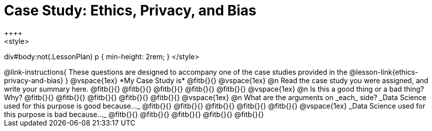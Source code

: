 = Case Study: Ethics, Privacy, and Bias
++++
<style>
div#body:not(.LessonPlan) p { min-height: 2rem; }
</style>
++++

@link-instructions{
These questions are designed to accompany one of the case studies provided in the @lesson-link{ethics-privacy-and-bias}
}

@vspace{1ex}

*My Case Study is* @fitb{}{}

@vspace{1ex}

@n Read the case study you were assigned, and write your summary here.

@fitb{}{}

@fitb{}{}

@fitb{}{}

@fitb{}{}

@fitb{}{}

@vspace{1ex}

@n Is this a good thing or a bad thing? Why?

@fitb{}{}

@fitb{}{}

@fitb{}{}

@fitb{}{}

@fitb{}{}

@vspace{1ex}

@n What are the arguments on _each_ side?

_Data Science used for this purpose is good because..._

@fitb{}{}

@fitb{}{}

@fitb{}{}

@fitb{}{}

@fitb{}{}

@vspace{1ex}

_Data Science used for this purpose is bad because..._

@fitb{}{}

@fitb{}{}

@fitb{}{}

@fitb{}{}

@fitb{}{}
